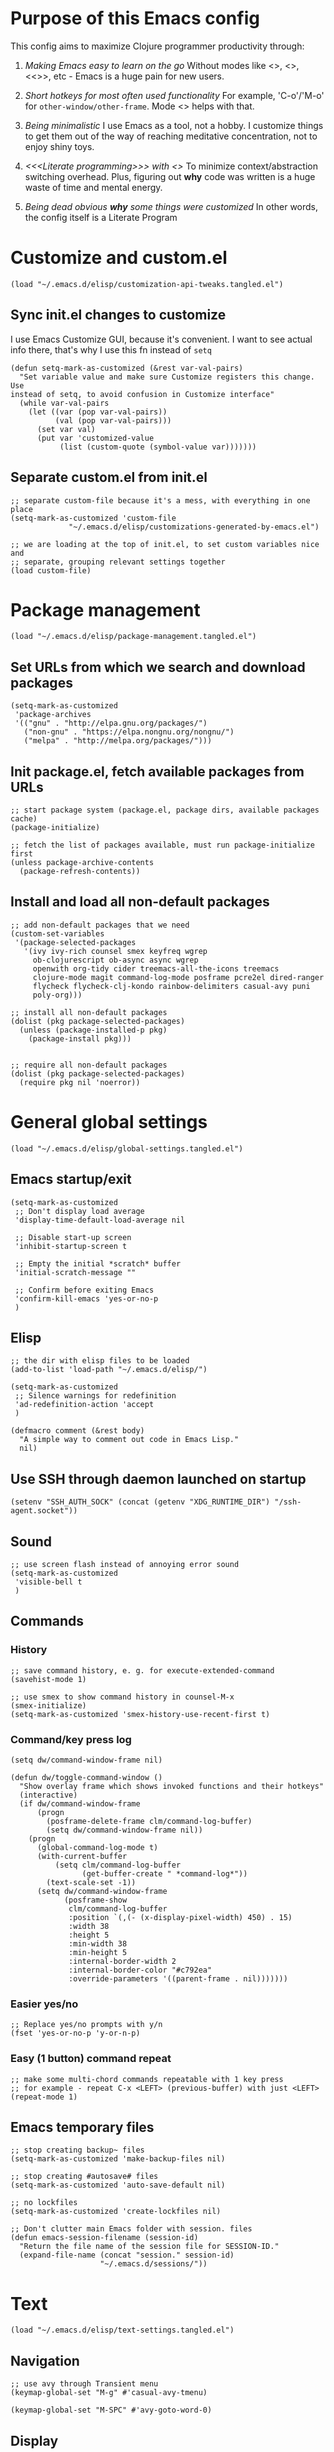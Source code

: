 :PROPERTIES:
:header-args: :comments both :noweb yes :mkdirp yes
:END:

* Purpose of this Emacs config
This config aims to maximize Clojure programmer productivity through:

1. /Making Emacs easy to learn on the go/
   Without modes like <<<which-key>>>, <<<command-log>>>, <<<<ivy>>>>, etc -
   Emacs is a huge pain for new users.

2. /Short hotkeys for most often used functionality/
   For example, 'C-o'/'M-o' for ~other-window/other-frame~. Mode <<<keyfreq>>>
   helps with that.

3. /Being minimalistic/
   I use Emacs as a tool, not a hobby. I customize things to get them out of
   the way of reaching meditative concentration, not to enjoy shiny toys.

4. /<<<Literate programming>>> with <<<polymode>>>/
   To minimize context/abstraction switching overhead. Plus, figuring out
   *why* code was written is a huge waste of time and mental energy.

5. /Being dead obvious *why* some things were customized/
   In other words, the config itself is a Literate Program


* Customize and custom.el
#+begin_src elisp :tangle ./init.el
(load "~/.emacs.d/elisp/customization-api-tweaks.tangled.el")
#+end_src

** Sync init.el changes to customize
I use Emacs Customize GUI, because it's convenient. I want to see actual info
there, that's why I use this fn instead of ~setq~

#+begin_src elisp :tangle ~/.emacs.d/elisp/customization-api-tweaks.tangled.el
(defun setq-mark-as-customized (&rest var-val-pairs)
  "Set variable value and make sure Customize registers this change. Use
instead of setq, to avoid confusion in Customize interface"
  (while var-val-pairs
    (let ((var (pop var-val-pairs))
          (val (pop var-val-pairs)))
      (set var val)
      (put var 'customized-value
           (list (custom-quote (symbol-value var)))))))
#+end_src

** Separate custom.el from init.el
#+begin_src elisp :tangle ~/.emacs.d/elisp/customization-api-tweaks.tangled.el
;; separate custom-file because it's a mess, with everything in one place
(setq-mark-as-customized 'custom-file
			 "~/.emacs.d/elisp/customizations-generated-by-emacs.el")

;; we are loading at the top of init.el, to set custom variables nice and
;; separate, grouping relevant settings together
(load custom-file)
#+end_src


* Package management
#+begin_src elisp :tangle ./init.el
(load "~/.emacs.d/elisp/package-management.tangled.el")
#+end_src

** Set URLs from which we search and download packages
#+begin_src elisp :tangle ~/.emacs.d/elisp/package-management.tangled.el
(setq-mark-as-customized
 'package-archives
 '(("gnu" . "http://elpa.gnu.org/packages/")
   ("non-gnu" . "https://elpa.nongnu.org/nongnu/")
   ("melpa" . "http://melpa.org/packages/")))
#+end_src

** Init package.el, fetch available packages from URLs
#+begin_src elisp :tangle ~/.emacs.d/elisp/package-management.tangled.el
;; start package system (package.el, package dirs, available packages cache)
(package-initialize)

;; fetch the list of packages available, must run package-initialize first
(unless package-archive-contents
  (package-refresh-contents))
#+end_src

** Install and load all non-default packages
#+begin_src elisp :tangle ~/.emacs.d/elisp/package-management.tangled.el
;; add non-default packages that we need
(custom-set-variables
 '(package-selected-packages
   '(ivy ivy-rich counsel smex keyfreq wgrep
     ob-clojurescript ob-async async wgrep
     openwith org-tidy cider treemacs-all-the-icons treemacs
     clojure-mode magit command-log-mode posframe pcre2el dired-ranger
     flycheck flycheck-clj-kondo rainbow-delimiters casual-avy puni
     poly-org)))

;; install all non-default packages
(dolist (pkg package-selected-packages)
  (unless (package-installed-p pkg)
    (package-install pkg)))


;; require all non-default packages
(dolist (pkg package-selected-packages)
  (require pkg nil 'noerror))
#+end_src


* General global settings
#+begin_src elisp :tangle ./init.el
(load "~/.emacs.d/elisp/global-settings.tangled.el")
#+end_src

** Emacs startup/exit
#+begin_src elisp :tangle ~/.emacs.d/elisp/global-settings.tangled.el
(setq-mark-as-customized
 ;; Don't display load average
 'display-time-default-load-average nil

 ;; Disable start-up screen
 'inhibit-startup-screen t

 ;; Empty the initial *scratch* buffer
 'initial-scratch-message ""

 ;; Confirm before exiting Emacs
 'confirm-kill-emacs 'yes-or-no-p
 )
#+end_src

** Elisp
#+begin_src elisp :tangle ~/.emacs.d/elisp/global-settings.tangled.el
;; the dir with elisp files to be loaded
(add-to-list 'load-path "~/.emacs.d/elisp/")

(setq-mark-as-customized
 ;; Silence warnings for redefinition
 'ad-redefinition-action 'accept
 )

(defmacro comment (&rest body)
  "A simple way to comment out code in Emacs Lisp."
  nil)
#+end_src

** Use SSH through daemon launched on startup
#+begin_src elisp :tangle ~/.emacs.d/elisp/global-settings.tangled.el
(setenv "SSH_AUTH_SOCK" (concat (getenv "XDG_RUNTIME_DIR") "/ssh-agent.socket"))
#+end_src

** Sound
#+begin_src elisp :tangle ~/.emacs.d/elisp/global-settings.tangled.el
;; use screen flash instead of annoying error sound
(setq-mark-as-customized
 'visible-bell t
 )
#+end_src

** Commands
*** History
#+begin_src elisp :tangle ~/.emacs.d/elisp/global-settings.tangled.el
;; save command history, e. g. for execute-extended-command
(savehist-mode 1)

;; use smex to show command history in counsel-M-x
(smex-initialize)
(setq-mark-as-customized 'smex-history-use-recent-first t)
#+end_src

*** Command/key press log
#+begin_src elisp :tangle ~/.emacs.d/elisp/global-settings.tangled.el
(setq dw/command-window-frame nil)

(defun dw/toggle-command-window ()
  "Show overlay frame which shows invoked functions and their hotkeys"
  (interactive)
  (if dw/command-window-frame
      (progn
        (posframe-delete-frame clm/command-log-buffer)
        (setq dw/command-window-frame nil))
    (progn
      (global-command-log-mode t)
      (with-current-buffer
          (setq clm/command-log-buffer
                (get-buffer-create " *command-log*"))
        (text-scale-set -1))
      (setq dw/command-window-frame
            (posframe-show
             clm/command-log-buffer
             :position `(,(- (x-display-pixel-width) 450) . 15)
             :width 38
             :height 5
             :min-width 38
             :min-height 5
             :internal-border-width 2
             :internal-border-color "#c792ea"
             :override-parameters '((parent-frame . nil)))))))
#+end_src

*** Easier yes/no
#+begin_src elisp :tangle ~/.emacs.d/elisp/global-settings.tangled.el
;; Replace yes/no prompts with y/n
(fset 'yes-or-no-p 'y-or-n-p)
#+end_src

*** Easy (1 button) command repeat
#+begin_src elisp :tangle ~/.emacs.d/elisp/global-settings.tangled.el
;; make some multi-chord commands repeatable with 1 key press
;; for example - repeat C-x <LEFT> (previous-buffer) with just <LEFT>
(repeat-mode 1)
#+end_src
** Emacs temporary files
#+begin_src elisp :tangle ~/.emacs.d/elisp/global-settings.tangled.el
;; stop creating backup~ files
(setq-mark-as-customized 'make-backup-files nil)

;; stop creating #autosave# files
(setq-mark-as-customized 'auto-save-default nil)

;; no lockfiles
(setq-mark-as-customized 'create-lockfiles nil)

;; Don't clutter main Emacs folder with session. files
(defun emacs-session-filename (session-id)
  "Return the file name of the session file for SESSION-ID."
  (expand-file-name (concat "session." session-id)
                    "~/.emacs.d/sessions/"))
#+end_src


* Text
#+begin_src elisp :tangle ./init.el
(load "~/.emacs.d/elisp/text-settings.tangled.el")
#+end_src

** Navigation
#+begin_src elisp :tangle ~/.emacs.d/elisp/text-settings.tangled.el
;; use avy through Transient menu
(keymap-global-set "M-g" #'casual-avy-tmenu)

(keymap-global-set "M-SPC" #'avy-goto-word-0)
#+end_src

** Display
#+begin_src elisp :tangle ~/.emacs.d/elisp/text-settings.tangled.el
;; blinking cursor is annoying
(blink-cursor-mode -1)


;; Default to utf-8 encoding
(set-default-coding-systems 'utf-8)

(setq-mark-as-customized
 ;; to see when a line is longer than 80 symbols
 'display-fill-column-indicator-column 80

 ;; set width for automatic line breaks
 'fill-column 80

 ;; Add left and right margins
 'left-margin-width 1 'right-margin-width 1

 ;; don't display line numbers at their beginning
 ;; 'display-line-numbers-type nil

 ;; show column number in minibuffer
 'column-number-mode t

 ;; Display trailing whitespaces
 'show-trailing-whitespace nil

 ;; Set width for tabs
 'tab-width 4

 ;; Stretch cursor to the glyph width
 'x-stretch-cursor t
 )

(global-display-fill-column-indicator-mode t)
#+end_src

(display-line-numbers-type 1)

** Editing
#+begin_src elisp :tangle ~/.emacs.d/elisp/text-settings.tangled.el
;; make undo hotkey familiar
(global-set-key (kbd "C-z") 'undo)

(setq-mark-as-customized

 ;; Stop using tabs to indent
 'indent-tabs-mode nil

 ;; End a sentence after a dot and a space
 'sentence-end-double-space nil
 )

;; delete all trailing whitespace
(add-hook 'before-save-hook 'delete-trailing-whitespace)
#+end_src

*** Copy/paste
#+begin_src elisp :tangle ~/.emacs.d/elisp/text-settings.tangled.el
;; delete active region on yanking (paste)
(delete-selection-mode 1)

(setq-mark-as-customized
 ;; save kill-ring between emacs session, up to 20 entries
 'savehist-additional-variables '(kill-ring)
 'kill-ring-max 20

 ;; saves OS clipboard content before kill, to prevent overwriting it
 'save-interprogram-paste-before-kill t

 ;; sync system's and Emacs' clipboard
 'select-enable-clipboard t

 ;; Yank at point rather than pointer
 'mouse-yank-at-point t
 )
#+end_src

** Syncing with filesystem (reverting)
#+begin_src elisp :tangle ~/.emacs.d/elisp/text-settings.tangled.el
;; The auto-revert setting is enabled because tangle / detangle for literate
;; programming will change contents of files. If the file is open in a buffer,
;; I want it to automatically show the change without asking me every time.
(global-auto-revert-mode t)
#+end_src


* Frame/window/buffer configuration
#+begin_src elisp :tangle ./init.el
(load "~/.emacs.d/elisp/frame-window-buffer-settings.tangled.el")
#+end_src

** Display
*** Hide
#+begin_src elisp :tangle ~/.emacs.d/elisp/frame-window-buffer-settings.tangled.el
;; hide useless title bar, but allow resizing
(add-to-list 'default-frame-alist '(undecorated . t))
(add-to-list 'default-frame-alist '(drag-internal-border . 1))
(add-to-list 'default-frame-alist '(internal-border-width . 5))

;; I don't use toolbar
(tool-bar-mode 0)

(setq-mark-as-customized
 ;; don't display time in frames
 'display-time-mode 0

 ;; don't use sRGB colors
 'ns-use-srgb-colorspace nil
 )
#+end_src

*** Splitting/resizing
#+begin_src elisp :tangle ~/.emacs.d/elisp/frame-window-buffer-settings.tangled.el
(setq-mark-as-customized
 ;; Disable vertical window splitting
 'split-height-threshold nil

 ;; Disable horizontal window splitting
 'split-width-threshold 1

 ;; Resize windows proportionally
 'window-combination-resize t
 )
#+end_src

*** Creating buffers and choosing how to display them
#+begin_src elisp :tangle ~/.emacs.d/elisp/frame-window-buffer-settings.tangled.el
(custom-set-variables
 '(winner-mode t))

(defun my/switch-buffer-here ()
  "Switch buffer in the current window, ignoring `display-buffer-alist`."
  (interactive)
  (let ((display-buffer-alist nil)) ;; Temporarily disable display-buffer-alist
    (call-interactively 'switch-to-buffer)))

(global-set-key (kbd "C-x b") #'my/switch-buffer-here)

(setq-mark-as-customized
 ;; Uniquify buffer names
 'uniquify-buffer-name-style 'forward

 ;; Focus new help windows when opened
 'help-window-select t

 ;; don't open new buffers when navigating dirs in dired
 'dired-kill-when-opening-new-dired-buffer t

 'display-buffer-alist
 '(
   ;; treemacs is a file navigator, typically glued to the left screen side
   ("\\*Treemacs-.*?" (display-buffer-in-direction) (direction . left))

   ;; Org Src buffers should pop up in the same window
   ("\\*Org Src.*\\*"
    (display-buffer-same-window
     display-buffer-use-least-recent-window))

   ;; open cider-test-report in another window, to keep the relevant tests open
   ("\\*cider-test-report\\*"
    (display-buffer-use-least-recent-window)
    (inhibit-switch-frame . t))

   ;; open cider-error in the same window, to keep the relevant code open
   ("\\*cider-error\\*"
    (display-buffer-same-window)
    (inhibit-same-window . nil)
    (inhibit-switch-frame . t))

   ;; open *Help* buffers in another window
   ("\\*Help\\*"
    (display-buffer-use-least-recent-window)
    (inhibit-same-window . t))

   ;; without this, transient buffer breaks window layout
   ;; it happens because of conflicts with lower settings
   (".*transient.*"
    (display-buffer-in-side-window)
    (side . bottom)
    (inhibit-same-window . t)
    (window-parameters (no-other-window . t)))

   ;; open search matches from ivy-occur buffer in another window
   ((major-mode . ivy-occur-grep-mode)
    (display-buffer-use-least-recent-window)
    (inhibit-same-window . t)
    (inhibit-switch-frame . t))

   ;; open scratch buffers in selected frame, existing windows
   ("\\*.*\\*"
    (display-buffer-same-window
     display-buffer-use-some-window)
    (inhibit-same-window . nil)
    (inhibit-switch-frame . t))

   ((major-mode . dired-mode)
    (display-buffer-same-window
     display-buffer-reuse-window
     display-buffer-use-least-recent-window)
    (inhibit-same-window . nil))

   ;; do not switch windows in org-mode, e. g. for org-mark-ring-goto
   ((major-mode . org-mode)
    (display-buffer-same-window
     display-buffer-reuse-window
     display-buffer-use-least-recent-window)
    (inhibit-same-window . nil))

   ;; do not switch windows when opening source-files
   ((major-mode . clojure-mode)
    (display-buffer-same-window
     display-buffer-reuse-window
     display-buffer-use-least-recent-window)
    (inhibit-same-window . nil))

   ;; open Cider REPL in the same window and frame
   ((major-mode . cider-repl-mode)
    (display-buffer-same-window
     display-buffer-reuse-window
     display-buffer-use-least-recent-window)
    (inhibit-same-window . nil)
    (inhibit-switch-frame . t))

   ;; prevent all other buffers from opening new windows and switching frames
   (".*"
    (display-buffer-use-least-recent-window
     display-buffer-some-window)
    (inhibit-same-window . nil)
    (inhibit-switch-frame . t))
   )
 )
#+end_src

** Scrolling
#+begin_src elisp :tangle ~/.emacs.d/elisp/frame-window-buffer-settings.tangled.el
(scroll-bar-mode 1) ;; enable vertical scroll bars
(horizontal-scroll-bar-mode 1) ;; enable horizontal scroll bars

(setq-mark-as-customized
 ;; Lighten vertical scroll
 'auto-window-vscroll nil

 'scroll-step 1
 'scroll-conservatively 10000
 )
#+end_src

** Save/load frame configuration on exit/start
#+begin_src elisp :tangle ~/.emacs.d/elisp/frame-window-buffer-settings.tangled.el
(desktop-save-mode t)
#+end_src

** Navigation
#+begin_src elisp :tangle ~/.emacs.d/elisp/frame-window-buffer-settings.tangled.el
(global-set-key (kbd "C-o") 'other-window)
(define-key dired-mode-map (kbd "C-o") 'other-window)
(define-key ivy-occur-mode-map (kbd "C-o") 'other-window)
(define-key ivy-occur-grep-mode-map (kbd "C-o") 'other-window)
(global-set-key (kbd "M-o") 'other-frame)
(global-set-key (kbd "C-S-b") 'treemacs)
(global-set-key (kbd "C-x w") 'bury-buffer)

(defun modi/multi-pop-to-mark (orig-fun &rest args)
  "Call ORIG-FUN until the cursor moves.
Try the repeated popping up to 10 times."
  (let ((p (point)))
    (dotimes (i 10)
      (when (= p (point))
        (apply orig-fun args)))))
(advice-add 'pop-to-mark-command :around
            #'modi/multi-pop-to-mark)

(setq set-mark-command-repeat-pop t)
#+end_src


* Command/code completion
#+begin_src elisp :tangle ./init.el
(load "~/.emacs.d/elisp/command-and-code-completion.tangled.el")
#+end_src

** which-key mode
Shows completion options, after you start pressing hotkeys

#+begin_src elisp :tangle ~/.emacs.d/elisp/command-and-code-completion.tangled.el
(which-key-mode 1)
#+end_src

** keyfreq mode
Records how much times a command was used. Useful for optimizing hotkeys

#+begin_src elisp :tangle ~/.emacs.d/elisp/command-and-code-completion.tangled.el
(keyfreq-mode 1)
(keyfreq-autosave-mode 1)

(setq-mark-as-customized
 'keyfreq-excluded-commands
 '(self-insert-command
   forward-char
   backward-char
   previous-line
   next-line))
#+end_src

** Enable ivy and counsel modes
#+begin_src elisp :tangle ~/.emacs.d/elisp/command-and-code-completion.tangled.el
;; use Ivy + Counsel + Swiper for better completion/search
;; settings taken from here https://github.com/abo-abo/swiper
(ivy-mode)
(ivy-rich-mode)
(counsel-mode)
(setq-mark-as-customized 'ivy-use-virtual-buffers t)
(setq-mark-as-customized 'enable-recursive-minibuffers t)
#+end_src

*** Disable icomplete mode when calling ivy-read, to fix a conflict
#+begin_src elisp :tangle ~/.emacs.d/elisp/command-and-code-completion.tangled.el
;; disable icomplete to fix error:
;; Error in post-command-hook (icomplete-post-command-hook):
;; (wrong-number-of-arguments #<subr counsel-ag-function> 3)
(defun ivy-icomplete (f &rest r)
  (icomplete-mode -1)
  (unwind-protect
      (apply f r)
    (icomplete-mode 1)))

(advice-add 'ivy-read :around #'ivy-icomplete)
#+end_src

*** Fix counsel-rg not displaying errors properly
#+begin_src elisp :tangle ~/.emacs.d/elisp/command-and-code-completion.tangled.el
(with-eval-after-load 'counsel
  (advice-add
   'counsel-rg
   :around
   (lambda (func &rest args)
     (cl-flet ((filter-func (code) (if (= code 2) 0 code)))
       (unwind-protect
           (progn (advice-add 'process-exit-status :filter-return #'filter-func)
                  (apply func args))
         (advice-remove 'process-exit-status #'filter-func))))))
#+end_src

** Customize ivy matching behavior
#+begin_src elisp :tangle ~/.emacs.d/elisp/command-and-code-completion.tangled.el
;; Enable orderless matching for execute-extended-command
(setq-mark-as-customized 'ivy-re-builders-alist
                         '((counsel-M-x . ivy--regex-ignore-order)
                           (t . ivy--regex-plus)))

;; Drop beginning-of-string anchor ^ from execute-extended-command
(with-eval-after-load 'ivy
  (setcdr (assoc 'counsel-M-x ivy-initial-inputs-alist) ""))

;; allow selecting the prompt itself as command candidate
(setq-mark-as-customized 'ivy-use-selectable-prompt t)
#+end_src

** Add commands for searching the current symbol under cursor
#+begin_src elisp :tangle ~/.emacs.d/elisp/command-and-code-completion.tangled.el
(defun regex-fn-ivy-thing-at-point (regex-fn)
  "Run `counsel-git-grep` with ivy-thing-at-point as the initial input."
  (interactive)
  (let ((thing (ivy-thing-at-point)))
    (when (use-region-p)
      (deactivate-mark))
    (funcall regex-fn (regexp-quote thing))))

(defun counsel-git-grep-ivy-thing-at-point ()
  (interactive)
  (regex-fn-ivy-thing-at-point 'counsel-git-grep))

(defun counsel-rg-ivy-thing-at-point ()
  (interactive)
  (regex-fn-ivy-thing-at-point 'counsel-rg))
#+end_src

** Configure ivy and counsel hotkeys
#+begin_src elisp :tangle ~/.emacs.d/elisp/command-and-code-completion.tangled.el
;; some of those hotkeys are redundant because of counsel-mode
;; but I'm not sure which I can drop, and to lazy to check one-by-one
(global-set-key (kbd "C-s") 'swiper)
(global-set-key (kbd "C-c C-r") 'ivy-resume)
(global-set-key (kbd "<f6>") 'ivy-resume)
(global-set-key (kbd "M-x") 'counsel-M-x)
(global-set-key (kbd "C-x C-f") 'counsel-find-file)
(global-set-key (kbd "<f1> f") 'counsel-describe-function)
(global-set-key (kbd "<f1> v") 'counsel-describe-variable)
(global-set-key (kbd "<f1> o") 'counsel-describe-symbol)
(global-set-key (kbd "<f1> l") 'counsel-find-library)
(global-set-key (kbd "<f2> i") 'counsel-info-lookup-symbol)
(global-set-key (kbd "<f2> u") 'counsel-unicode-char)
(global-set-key (kbd "C-c g") 'counsel-git)
(global-set-key (kbd "C-c J") 'counsel-git-grep-ivy-thing-at-point)
(global-set-key (kbd "C-c j") 'counsel-git-grep)
(global-set-key (kbd "C-c r") 'counsel-rg)
(global-set-key (kbd "C-c R") 'counsel-rg-ivy-thing-at-point)
(global-set-key (kbd "C-c k") 'counsel-ag)
(global-set-key (kbd "C-x l") 'counsel-locate)
(global-set-key (kbd "C-S-o") 'counsel-rhythmbox)
(define-key minibuffer-local-map (kbd "C-r") 'counsel-minibuffer-history)
#+end_src

** Code completion
#+begin_src elisp :tangle ~/.emacs.d/elisp/command-and-code-completion.tangled.el
;; Always show completions
(setq-mark-as-customized 'completion-auto-help 'always)

;; Auto-select *Completions* buffer
(setq-mark-as-customized 'completion-auto-select 'second-tab)

;; Make <TAB> invoke completions list, when code is already idented properly
(setq-mark-as-customized 'tab-always-indent 'complete)
#+end_src


* Improved text replace
Make search-and-replace across project work as convenient as in VS Code.

#+begin_src elisp :tangle ./init.el
(load "~/.emacs.d/elisp/improved-text-replace.tangled.el")
#+end_src

** Wgrep
#+begin_src elisp :tangle ~/.emacs.d/elisp/improved-text-replace.tangled.el
;; wgrep allows to convert ivy-occur buffer to editable, to get VS Code-like
;; search and replace experience
(use-package wgrep
  :ensure t
  :custom
  (wgrep-auto-save-buffer t)
  (wgrep-change-readonly-file t))
#+end_src

** Replace+.el
Allows to invoke replace fn with a search regex in the list of defaults.
The defaults are cycled in minibuffer with up/down arrows.

#+begin_src elisp :tangle ~/.emacs.d/elisp/improved-text-replace.tangled.el
(load "~/.emacs.d/elisp/replace+.el")

;; this prevents replace+ being limited to an active region
(setq-mark-as-customized 'search/replace-region-as-default-flag t)

(defun get-initial-input-for-replace ()
  nil)
(setq-mark-as-customized 'search/replace-default-fn
                         'get-initial-input-for-replace)

(defun query-replace-regexp-with-initial-input (input)
  (eval
   '(let ((original-fn (symbol-function 'initial-input-for-replace)))
      (fset 'get-initial-input-for-replace (lambda () (regexp-quote input)))
      (unwind-protect
          (call-interactively 'query-replace-regexp)
        (fset 'get-initial-input-for-replace original-fn)))
   t))
#+end_src

** Start replace with preview in one keystroke
#+begin_src elisp :tangle ~/.emacs.d/elisp/improved-text-replace.tangled.el
(defun rapid-replace (search-fn)
  "Opens up wgrep buffer with query-replace-regexp started"
  (interactive)
  (eval
   '(let* ((thing (ivy-thing-at-point))
           (search-str (read-string "Enter at least 3 chars to replace: " thing)))
      (run-at-time
       nil nil
       (lambda ()
         (run-at-time
          nil nil
          (lambda ()
            (run-at-time
             nil nil
             (lambda ()
               (query-replace-regexp-with-initial-input search-str)
               ))
            (ivy-wgrep-change-to-wgrep-mode)))
         (ivy-occur)))
      (funcall search-fn search-str))
   t))

(defun rapid-replace-in-git-repo ()
  (interactive)
  (rapid-replace 'counsel-git-grep))

(defun rapid-replace-ripgrep ()
  (interactive)
  (rapid-replace 'counsel-rg))

(global-set-key (kbd "C-S-h") 'rapid-replace-ripgrep)
#+end_src


* Programming
#+begin_src elisp :tangle ./init.el
(load "~/.emacs.d/elisp/programming-settings.tangled.el")
#+end_src

** Syntax checking
#+begin_src elisp :tangle ~/.emacs.d/elisp/programming-settings.tangled.el
;; check syntax globally
(global-flycheck-mode)
#+end_src

** Parenthesis config
*** Puni-mode
#+begin_src elisp :tangle ~/.emacs.d/elisp/programming-settings.tangled.el
;; toggle puni-mode manually
(global-set-key (kbd "M-P") 'puni-mode)

(puni-global-mode 1)

;; puni-mode doesn't have auto-pairing
(electric-pair-mode 1)

;; use sexp editing hotkeys from VS Code Calva, to which I am used to
(define-key puni-mode-map (kbd "C-<right>") 'puni-forward-sexp)
(define-key puni-mode-map (kbd "C-<left>") 'puni-backward-sexp)
(define-key puni-mode-map (kbd "C-M-.") 'puni-slurp-forward)
(define-key puni-mode-map (kbd "C-M-,") 'puni-barf-forward)
(define-key puni-mode-map (kbd "C-M->") 'puni-barf-backward)
(define-key puni-mode-map (kbd "C-M-<") 'puni-slurp-backward)
#+end_src

*** Display
#+begin_src elisp :tangle ~/.emacs.d/elisp/programming-settings.tangled.el
(add-hook 'prog-mode-hook #'rainbow-delimiters-mode)

;; always highlight matching paren
(show-paren-mode 1)
#+end_src

** Clojure
*** CIDER
#+begin_src elisp :tangle ~/.emacs.d/elisp/programming-settings.tangled.el
(setq-mark-as-customized
      'nrepl-hide-special-buffers t
      'cider-repl-clear-help-banner t
      'cider-font-lock-dynamically '(macro core function var)
      'cider-popup-stacktraces nil
      'cider-repl-popup-stacktraces t
      'cider-repl-use-pretty-printing t
      'cider-repl-pop-to-buffer-on-connect t
      'cider-repl-display-help-banner nil)

;; Allow cider-repl to be cleared with shortcut
(add-hook 'cider-repl-mode-hook
      '(lambda () (define-key cider-repl-mode-map (kbd "C-c M-b")
                              'cider-repl-clear-buffer)))

;; use CIDER in every Clojure buffer
(add-hook 'clojure-mode-hook #'cider-mode)
(add-hook 'clojurescript-mode-hook #'cider-mode)

(add-hook 'cider-mode-hook #'eldoc-mode)
(add-hook 'cider-mode-hook #'imenu-add-menubar-index)

;; I write tests in the same ns as source code, source and tests must be close
(setq-mark-as-customized 'cider-test-infer-test-ns (lambda (ns) ns))

;; use the same hotkeys as in VS Code Calva
(define-key cider-repl-mode-map [C-return] nil)
(define-key cider-mode-map [C-return] 'cider-eval-sexp-at-point)
(define-key cider-mode-map (kbd "M-<RET>") 'cider-eval-defun-at-point)
(define-key cider-repl-mode-map [C-return] 'cider-eval-sexp-at-point)
(define-key cider-repl-mode-map (kbd "M-<RET>") 'cider-eval-defun-at-point)
#+end_src


* Org-mode (literate programming)
#+begin_src elisp :tangle ./init.el
(load "~/.emacs.d/elisp/org-mode.tangled.el")
#+end_src

** Initialization
#+begin_src elisp :tangle ~/.emacs.d/elisp/org-mode.tangled.el
  ;; (require 'org)

  (eval-after-load 'org
    (org-babel-do-load-languages
     'org-babel-load-languages
     '((clojure . t)
       (clojurescript . t)
       (emacs-lisp . t)
       (shell . t))))

  (setq-mark-as-customized
   'org-startup-folded nil

   ;; not sure how/why this variable was set, decided not to mess with it
   'org-modules '(ol-bbdb ol-bibtex ol-docview ol-doi ol-eww ol-gnus
  			ol-info ol-irc ol-mhe ol-rmail org-tempo ol-w3m)

   ;; protection of overlay messes up editing sometimes
   'org-tidy-protect-overlay nil)
#+end_src

** Display
#+begin_src elisp :tangle ~/.emacs.d/elisp/org-mode.tangled.el
;; background colors are changed to be consistent with src-blocks in org-mode
(setq-mark-as-customized
 'org-src-fontify-natively t
 'org-src-block-faces '(("elisp" (:background "lavender"))
			("emacs-lisp" (:background "lavender"))
			("clojure" (:background "lavender"))))
#+end_src

** Navigation
*** General
#+begin_src elisp :tangle ~/.emacs.d/elisp/org-mode.tangled.el
;; links that use header text:
;; 1. break easily
;; 2. can't link to a header which is a link
;; therefore, use org ids for linking
(setq-mark-as-customized 'org-id-link-to-org-use-id t)
(define-key org-mode-map (kbd "C-c l") 'org-store-link)
(define-key org-mode-map (kbd "<f5>") 'org-id-get-create)
(define-key org-mode-map (kbd "<f9>") 'org-id-copy)

(setq-mark-as-customized
 ;; open src blocks in the same window as parent .org file
 'org-src-window-setup 'current-window

 ;; do not display inline images when doing org-cycle
 'org-cycle-inline-images-display nil

 'org-link-frame-setup '((vm . vm-visit-folder-other-frame)
			 (vm-imap . vm-visit-imap-folder-other-frame)
			 (gnus . org-gnus-no-new-news)
			 ;; open file links in another frame
			 (file . find-file-other-frame)
			 (wl . wl-other-frame)))

;; Remove the function which causes text to pop around when pressing tab.
;; This is annoying and confusing.
(remove-hook 'org-cycle-hook
             'org-optimize-window-after-visibility-change)

(defun org-collapse-above-level (level)
  "Collapse all headings above LEVEL in the current buffer."
  (interactive "nEnter level to collapse above: ")
  (org-map-entries
   (lambda ()
     (let ((heading-level (org-current-level)))
       (when (and heading-level (> (+ heading-level 1) level))
         (hide-subtree))))
   t 'file))
(define-key org-mode-map (kbd "C-c h") 'org-collapse-above-level)
#+end_src

*** Custom :src source block header
<<<:src>>> is a custom header that I add manually to noref code blocks

#+begin_src elisp :tangle ~/.emacs.d/elisp/org-mode.tangled.el
;; open the file specified by :tangle org :src header argument
(defun org-babel-open-tangle-file ()
  (interactive)
  (let* ((info (org-babel-get-src-block-info))
         (tangle (cdr (assoc :tangle (nth 2 info))))
	 (src (cdr (assoc :src (nth 2 info)))))
    (if (not (equal tangle "no"))
	(find-file tangle)
      (when src (find-file src)))))
(define-key org-mode-map (kbd "C-c o") 'org-babel-open-tangle-file)
#+end_src

** Editing
#+begin_src elisp :tangle ~/.emacs.d/elisp/org-mode.tangled.el
(setq-mark-as-customized
 'org-support-shift-select 'always
 'org-hide-emphasis-markers nil
 'org-edit-src-content-indentation 0
 'org-src-tab-acts-natively t

 ;; For languages with significant whitespace like Python:
 'org-src-preserve-indentation t
 )

;; Trying to fix weird org syntax problems. This just lets Org ignore < and >
;; characters as if they were regular words. This is necessary because in
;; Clojure I want to make functions with -> in the name and Org was always
;; insisting on pairing <>. This caused any other paren matching to stop
;; working. It sucked.
(defun my-angle-bracket-fix ()
  (modify-syntax-entry ?< "w")
  (modify-syntax-entry ?> "w"))
(add-hook 'org-mode-hook 'my-angle-bracket-fix)
(remove-hook 'org-mode-hook 'my-angle-bracket-fix)

;; It’s useful to split code blocks to quickly add org-mode text
;; between the src. The default binding is C-c C-v C-d, which is somewhat
;; annoying. I think M-s in org-mode should do the trick.

;; Split Org Block using M-s
(define-key org-mode-map (kbd "M-s") 'org-babel-demarcate-block)
#+end_src

** Code execution
*** Mode switching - polymode (poly-org)
I spent 3 days trying to fix this [[https://github.com/polymode/poly-org/issues/53][issue]]. I couldn't do it, so I decided to just
drop tangle-on-save hook, and to tangle manually from outside source blocks.

#+begin_src elisp :tangle ~/.emacs.d/elisp/org-mode.tangled.el
;; these supposed to prevent breaking display of source blocks
(setq-mark-as-customized
 'org-adapt-indentation nil
 'org-startup-indented nil)

;; polymode ignores faces config for both inner modes and org mode
(add-hook
 'polymode-init-inner-hook
 (lambda ()
   (oset pm/chunkmode adjust-face
	 '(:background "lavender"
           :extend t))))

;; prevents flycheck from confusing buffers and breaking down
;; see issue https://github.com/polymode/poly-org/issues3/
(defun flycheck-buffer-not-indirect-p (&rest _)
  "Ensure that the current buffer is not indirect."
  (null (buffer-base-buffer)))

(advice-add 'flycheck-may-check-automatically
            :before-while #'flycheck-buffer-not-indirect-p)
#+end_src

*** Clojure namespace determination
I use file from custom :src or :tangle header to determine proper ns for eval

#+begin_src elisp :tangle ~/.emacs.d/elisp/org-mode.tangled.el
(defun get-buffer-major-mode (buffer-name)
  (with-current-buffer buffer-name
    major-mode))

(defun org-clojure-block-get-ns (orig-fun &rest args)
  "Wrap org-cider-current-ns, to enable REPL execution straight from org-mode.
Searches for ns in :tangle or :src file, otherwise calls clojure-find-ns."
  (when (and (bound-and-true-p polymode-mode)
	     (eq (get-buffer-major-mode (pm-base-buffer)) 'org-mode))
      (let* ((block-info (org-babel-get-src-block-info 'light))
             (header-args (nth 2 block-info))
	     (tangle-value (alist-get :tangle header-args))
	     (tangle-file (and (not (string= tangle-value "no"))
			       tangle-value))
             (ns-file (or tangle-file
			  (alist-get :src header-args))))

	(if (not (file-exists-p ns-file))
	    (apply orig-fun args)

	  (with-temp-buffer
	    (insert-file-contents ns-file)
	    (goto-char (point-min))
	    (clojurec-mode)
	    (clojure-find-ns))))))

(advice-add 'cider-current-ns :around 'org-clojure-block-get-ns)
;; (advice-remove 'cider-current-ns 'org-clojure-block-get-ns)
#+end_src

** Tangling
#+begin_src elisp :tangle ~/.emacs.d/elisp/org-mode.tangled.el
;; override broken fn, which deletes comments from clojure code
(load "~/.emacs.d/elisp/ob-clojure-fix.el")
(advice-add 'org-babel-expand-body:clojure
	    :override #'org-babel-expand-body:clojure_fixed)
#+end_src

** Todo and agenda
#+begin_src elisp :tangle ~/.emacs.d/elisp/org-mode.tangled.el
(setq-mark-as-customized 'org-agenda-restore-windows-after-quit t)

(define-key org-mode-map (kbd "C-c a") 'org-agenda)
#+end_src


* File management
#+begin_src elisp :tangle ./init.el
(load "~/.emacs.d/elisp/file-management.tangled.el")
#+end_src

** Permissions
#+begin_src elisp :tangle ~/.emacs.d/elisp/file-management.tangled.el
;; trying these setting to be able to edit files as root
(require 'tramp)
(setq tramp-default-method "sudoedit")

#+end_src

** Extensions
#+begin_src elisp :tangle ~/.emacs.d/elisp/file-management.tangled.el
;; mode that enables choosing program-to-open-with based on file extensions
(openwith-mode t)

(custom-set-variables
  ;; associate file extensions (regex) to program-to-open-with
  '(openwith-associations
    '(("\\.\\(doc\\|docx\\)\\'" "libreoffice.writer"
        (file))
      )))
#+end_src
